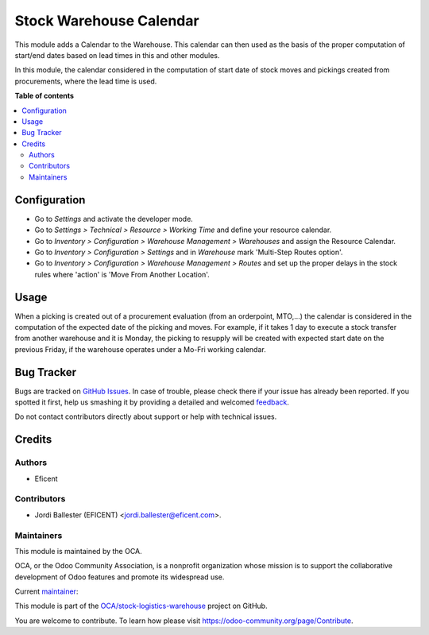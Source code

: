 ========================
Stock Warehouse Calendar
========================

.. !!!!!!!!!!!!!!!!!!!!!!!!!!!!!!!!!!!!!!!!!!!!!!!!!!!!
   !! This file is generated by oca-gen-addon-readme !!
   !! changes will be overwritten.                   !!
   !!!!!!!!!!!!!!!!!!!!!!!!!!!!!!!!!!!!!!!!!!!!!!!!!!!!

.. |badge1| image:: https://img.shields.io/badge/maturity-Beta-yellow.png
    :target: https://odoo-community.org/page/development-status
    :alt: Beta
.. |badge2| image:: https://img.shields.io/badge/licence-LGPL--3-blue.png
    :target: http://www.gnu.org/licenses/lgpl-3.0-standalone.html
    :alt: License: LGPL-3
.. |badge3| image:: https://img.shields.io/badge/github-OCA%2Fstock--logistics--warehouse-lightgray.png?logo=github
    :target: https://github.com/OCA/stock-logistics-warehouse/tree/12.0/stock_warehouse_calendar
    :alt: OCA/stock-logistics-warehouse
.. |badge4| image:: https://img.shields.io/badge/weblate-Translate%20me-F47D42.png
    :target: https://translation.odoo-community.org/projects/stock-logistics-warehouse-12-0/stock-logistics-warehouse-12-0-stock_warehouse_calendar
    :alt: Translate me on Weblate
.. |badge5| image:: https://img.shields.io/badge/runbot-Try%20me-875A7B.png
    :target: https://runbot.odoo-community.org/runbot/153/12.0
    :alt: Try me on Runbot

|badge1| |badge2| |badge3| |badge4| |badge5| 

This module adds a Calendar to the Warehouse. This calendar can then used as
the basis of the proper computation of start/end dates based on lead times in
this and other modules.

In this module, the calendar considered in the computation of start date of
stock moves and pickings created from procurements, where the lead time
is used.

**Table of contents**

.. contents::
   :local:

Configuration
=============

* Go to *Settings* and activate the developer mode.

* Go to *Settings > Technical > Resource > Working Time* and define your
  resource calendar.

* Go to *Inventory > Configuration > Warehouse Management > Warehouses*
  and assign the Resource Calendar.

* Go to *Inventory > Configuration > Settings* and in *Warehouse* mark
  'Multi-Step Routes option'.

* Go to *Inventory > Configuration > Warehouse Management > Routes* and
  set up the proper delays in the stock rules where 'action'
  is 'Move From Another Location'.

Usage
=====

When a picking is created out of a procurement evaluation (from an
orderpoint, MTO,...) the calendar is considered in the computation of the
expected date of the picking and moves. For example, if it takes 1 day to
execute a stock transfer from another warehouse and it is Monday, the picking
to resupply will be created with expected start date on the previous Friday,
if the warehouse operates under a Mo-Fri working calendar.

Bug Tracker
===========

Bugs are tracked on `GitHub Issues <https://github.com/OCA/stock-logistics-warehouse/issues>`_.
In case of trouble, please check there if your issue has already been reported.
If you spotted it first, help us smashing it by providing a detailed and welcomed
`feedback <https://github.com/OCA/stock-logistics-warehouse/issues/new?body=module:%20stock_warehouse_calendar%0Aversion:%2012.0%0A%0A**Steps%20to%20reproduce**%0A-%20...%0A%0A**Current%20behavior**%0A%0A**Expected%20behavior**>`_.

Do not contact contributors directly about support or help with technical issues.

Credits
=======

Authors
~~~~~~~

* Eficent

Contributors
~~~~~~~~~~~~

* Jordi Ballester (EFICENT) <jordi.ballester@eficent.com>.

Maintainers
~~~~~~~~~~~

This module is maintained by the OCA.

.. image:: https://odoo-community.org/logo.png
   :alt: Odoo Community Association
   :target: https://odoo-community.org

OCA, or the Odoo Community Association, is a nonprofit organization whose
mission is to support the collaborative development of Odoo features and
promote its widespread use.

.. |maintainer-jbeficent| image:: https://github.com/jbeficent.png?size=40px
    :target: https://github.com/jbeficent
    :alt: jbeficent

Current `maintainer <https://odoo-community.org/page/maintainer-role>`__:

|maintainer-jbeficent| 

This module is part of the `OCA/stock-logistics-warehouse <https://github.com/OCA/stock-logistics-warehouse/tree/12.0/stock_warehouse_calendar>`_ project on GitHub.

You are welcome to contribute. To learn how please visit https://odoo-community.org/page/Contribute.
